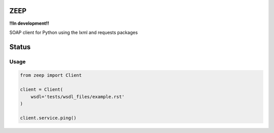 ZEEP
====

**!!In development!!**

SOAP client for Python using the lxml and requests packages

Status
======
.. image:: https://travis-ci.org/mvantellingen/python-zeep.svg?branch=master
    :target: https://travis-ci.org/mvantellingen/python-zeep

.. image:: http://codecov.io/github/mvantellingen/python-zeep/coverage.svg?branch=master 
    :target: http://codecov.io/github/mvantellingen/python-zeep?branch=master


Usage
-----
.. code-block:: python

    from zeep import Client

    client = Client(
        wsdl='tests/wsdl_files/example.rst'
    )

    client.service.ping()
